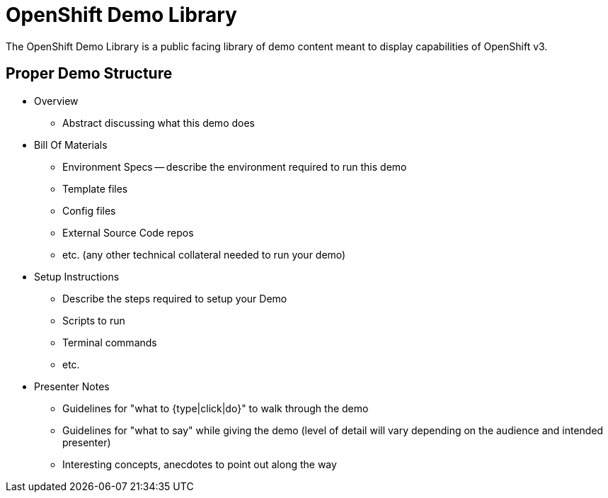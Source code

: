 = OpenShift Demo Library

The OpenShift Demo Library is a public facing library of demo content meant to display capabilities of OpenShift v3. 

== Proper Demo Structure

* Overview
  ** Abstract discussing what this demo does
* Bill Of Materials
  ** Environment Specs -- describe the environment required to run this demo
  ** Template files
  ** Config files
  ** External Source Code repos
  ** etc. (any other technical collateral needed to run your demo)
* Setup Instructions
  ** Describe the steps required to setup your Demo
  ** Scripts to run
  ** Terminal commands
  ** etc.
* Presenter Notes
  ** Guidelines for "what to {type|click|do}" to walk through the demo
  ** Guidelines for "what to say" while giving the demo (level of detail will vary depending on the audience and intended presenter)
  ** Interesting concepts, anecdotes to point out along the way
